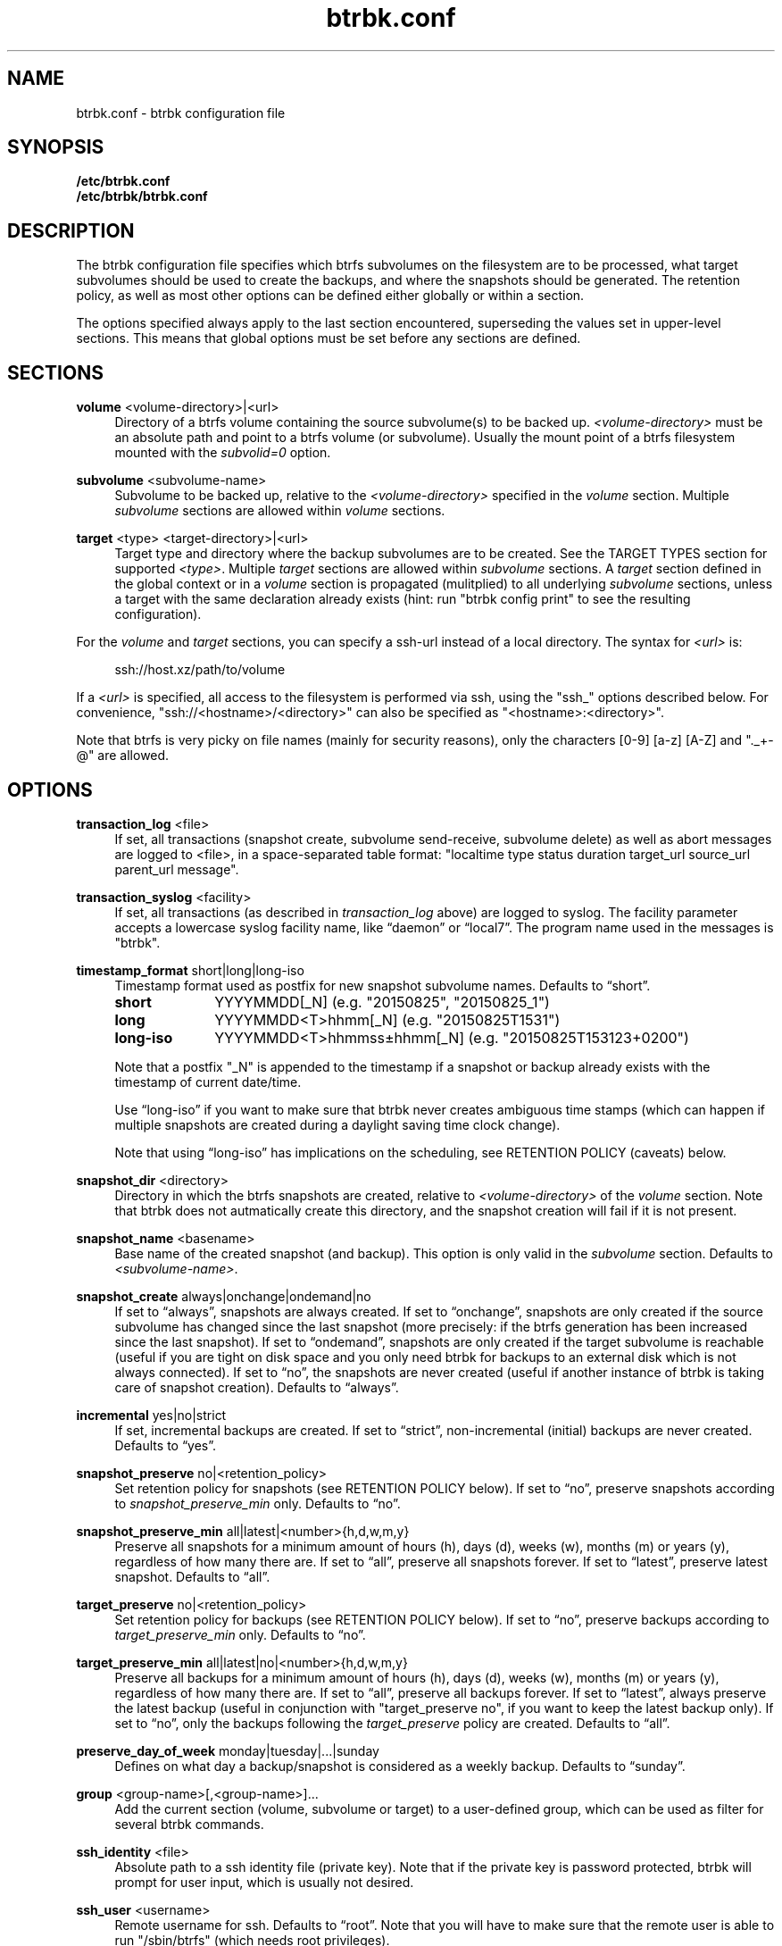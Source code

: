 .TH "btrbk.conf" "5" "2016-06-07" "btrbk v0.23.2-dev" ""
.\" disable hyphenation
.nh
.\" disable justification (adjust text to left margin only)
.ad l
.SH NAME
btrbk.conf \- btrbk configuration file
.SH SYNOPSIS
.B /etc/btrbk.conf
.br
.B /etc/btrbk/btrbk.conf
.SH DESCRIPTION
The btrbk configuration file specifies which btrfs subvolumes on the
filesystem are to be processed, what target subvolumes should be used
to create the backups, and where the snapshots should be
generated. The retention policy, as well as most other options can be
defined either globally or within a section.
.PP
The options specified always apply to the last section encountered,
superseding the values set in upper-level sections. This means that
global options must be set before any sections are defined.
.SH SECTIONS
.PP
\fBvolume\fR  <volume\-directory>|<url>
.RS 4
Directory of a btrfs volume containing the source subvolume(s) to be
backed up. \fI<volume\-directory>\fR must be an absolute path and
point to a btrfs volume (or subvolume). Usually the mount point of a
btrfs filesystem mounted with the \fIsubvolid=0\fR option.
.RE
.PP
\fBsubvolume\fR  <subvolume\-name>
.RS 4
Subvolume to be backed up, relative to the \fI<volume\-directory>\fR
specified in the \fIvolume\fR section. Multiple \fIsubvolume\fR
sections are allowed within \fIvolume\fR sections.
.RE
.PP
\fBtarget\fR  <type> <target\-directory>|<url>
.RS 4
Target type and directory where the backup subvolumes are to be
created. See the TARGET TYPES section for supported
\fI<type>\fR. Multiple \fItarget\fR sections are allowed within
\fIsubvolume\fR sections. A \fItarget\fR section defined in the global
context or in a \fIvolume\fR section is propagated (mulitplied) to all
underlying \fIsubvolume\fR sections, unless a target with the same
declaration already exists (hint: run "btrbk config print" to see the
resulting configuration).
.RE
.PP
For the \fIvolume\fR and \fItarget\fR sections, you can specify a
ssh\-url instead of a local directory. The syntax for \fI<url>\fR is:
.PP
.RS 4
.nf
ssh://host.xz/path/to/volume
.fi
.RE
.PP
If a \fI<url>\fR is specified, all access to the filesystem is
performed via ssh, using the "ssh_" options described below. For
convenience, "ssh://<hostname>/<directory>" can also be specified as
"<hostname>:<directory>".
.PP
Note that btrfs is very picky on file names (mainly for security
reasons), only the characters [0\-9] [a\-z] [A\-Z] and "._+\-@" are
allowed.
.RE
.SH OPTIONS
.PP
\fBtransaction_log\fR  <file>
.RS 4
If set, all transactions (snapshot create, subvolume send\-receive,
subvolume delete) as well as abort messages are logged to <file>, in a
space-separated table format: "localtime type status duration
target_url source_url parent_url message".
.RE
.PP
\fBtransaction_syslog\fR  <facility>
.RS 4
If set, all transactions (as described in \fItransaction_log\fR above)
are logged to syslog. The facility parameter accepts a lowercase
syslog facility name, like \[lq]daemon\[rq] or \[lq]local7\[rq]. The
program name used in the messages is "btrbk".
.RE
.PP
\fBtimestamp_format\fR  short|long|long\-iso
.RS 4
Timestamp format used as postfix for new snapshot subvolume
names. Defaults to \[lq]short\[rq].
.PP
.IP \fBshort\fR 10
YYYYMMDD[_N]  (e.g. "20150825", "20150825_1")
.IP \fBlong\fR 10
YYYYMMDD<T>hhmm[_N]  (e.g. "20150825T1531")
.IP \fBlong\-iso\fR 10
YYYYMMDD<T>hhmmss\[t+-]hhmm[_N]  (e.g. "20150825T153123+0200")
.PP
Note that a postfix "_N" is appended to the timestamp if a snapshot or
backup already exists with the timestamp of current date/time.
.PP
Use \[lq]long\-iso\[rq] if you want to make sure that btrbk never
creates ambiguous time stamps (which can happen if multiple snapshots
are created during a daylight saving time clock change).
.PP
Note that using \[lq]long\-iso\[rq] has implications on the
scheduling, see RETENTION POLICY (caveats) below.
.RE
.PP
\fBsnapshot_dir\fR  <directory>
.RS 4
Directory in which the btrfs snapshots are created, relative to
\fI<volume\-directory>\fR of the \fIvolume\fR section. Note that btrbk
does not autmatically create this directory, and the snapshot creation
will fail if it is not present.
.RE
.PP
\fBsnapshot_name\fR <basename>
.RS 4
Base name of the created snapshot (and backup). This option is only
valid in the \fIsubvolume\fR section. Defaults to
\fI<subvolume\-name>\fR.
.RE
.PP
\fBsnapshot_create\fR  always|onchange|ondemand|no
.RS 4
If set to \[lq]always\[rq], snapshots are always created. If set to
\[lq]onchange\[rq], snapshots are only created if the source subvolume
has changed since the last snapshot (more precisely: if the btrfs
generation has been increased since the last snapshot). If set to
\[lq]ondemand\[rq], snapshots are only created if the target subvolume
is reachable (useful if you are tight on disk space and you only need
btrbk for backups to an external disk which is not always
connected). If set to \[lq]no\[rq], the snapshots are never created
(useful if another instance of btrbk is taking care of snapshot
creation). Defaults to \[lq]always\[rq].
.RE
.PP
\fBincremental\fR  yes|no|strict
.RS 4
If set, incremental backups are created. If set to \[lq]strict\[rq],
non-incremental (initial) backups are never created. Defaults to
\[lq]yes\[rq].
.RE
.PP
\fBsnapshot_preserve\fR  no|<retention_policy>
.RS 4
Set retention policy for snapshots (see RETENTION POLICY below). If
set to \[lq]no\[rq], preserve snapshots according to
\fIsnapshot_preserve_min\fR only. Defaults to \[lq]no\[rq].
.RE
.PP
\fBsnapshot_preserve_min\fR  all|latest|<number>{h,d,w,m,y}
.RS 4
Preserve all snapshots for a minimum amount of hours (h), days (d),
weeks (w), months (m) or years (y), regardless of how many there
are. If set to \[lq]all\[rq], preserve all snapshots forever. If set
to \[lq]latest\[rq], preserve latest snapshot. Defaults to
\[lq]all\[rq].
.RE
.PP
\fBtarget_preserve\fR  no|<retention_policy>
.RS 4
Set retention policy for backups (see RETENTION POLICY below). If set
to \[lq]no\[rq], preserve backups according to
\fItarget_preserve_min\fR only. Defaults to \[lq]no\[rq].
.RE
.PP
\fBtarget_preserve_min\fR  all|latest|no|<number>{h,d,w,m,y}
.RS 4
Preserve all backups for a minimum amount of hours (h), days (d),
weeks (w), months (m) or years (y), regardless of how many there
are. If set to \[lq]all\[rq], preserve all backups forever. If set to
\[lq]latest\[rq], always preserve the latest backup (useful in
conjunction with "target_preserve no", if you want to keep the latest
backup only). If set to \[lq]no\[rq], only the backups following the
\fItarget_preserve\fR policy are created. Defaults to \[lq]all\[rq].
.RE
.PP
\fBpreserve_day_of_week\fR  monday|tuesday|...|sunday
.RS 4
Defines on what day a backup/snapshot is considered as a weekly
backup. Defaults to \[lq]sunday\[rq].
.RE
.PP
\fBgroup\fR  <group\-name>[,<group\-name>]...
.RS 4
Add the current section (volume, subvolume or target) to a
user-defined group, which can be used as filter for several btrbk
commands.
.RE
.PP
\fBssh_identity\fR  <file>
.RS 4
Absolute path to a ssh identity file (private key). Note that if the
private key is password protected, btrbk will prompt for user input,
which is usually not desired.
.RE
.PP
\fBssh_user\fR  <username>
.RS 4
Remote username for ssh. Defaults to \[lq]root\[rq]. Note that you
will have to make sure that the remote user is able to run
"/sbin/btrfs" (which needs root privileges).
.RE
.PP
\fBssh_port\fR  <port>
.RS 4
Port to connect to on the remote host. Defaults to \[lq]default\[rq]
(the port specified in \fIssh_config\fR, which defaults to 22).
.RE
.PP
\fBssh_compression\fR  yes|no
.RS 4
Enables or disables the compression of ssh connections. Defaults to
\[lq]no\[rq].
.RE
.PP
\fBssh_cipher_spec\fR  <cipher_spec>
.RS 4
Selects the cipher specification for encrypting the session
(comma-separated list of ciphers in order of preference). See the "\-c
cipher_spec" option in ssh(1) for more information. Defaults to
\[lq]default\[rq] (the ciphers specified in \fIssh_config\fR).
.RE
.PP
\fBrate_limit\fR  <rate>|no
.RS 4
Limit the transfer to a maximum of \fI<rate>\fR bytes per second. A
suffix of "k", "m", "g", or "t" can be added to denote kilobytes
(*1024), megabytes, and so on. Defaults to \[lq]no\[rq].
.RE
.PP
\fBlockfile\fR  <file>
.RS 4
Create lockfile <file> on startup; checks lockfile before running any
btrfs commands (using perl "flock"), and exits if the lock is held by
another btrbk instance. Ignored on dryrun (\fI\-n\fR,
\fI\-\-dry\-run\fR). See also \fI\-\-lockfile\fR command-line option.
.RE
.PP
\fBbtrfs_commit_delete\fR  after|each|no
.RS 4
If set, make sure the deletion of snapshot and backup subvolumes are
committed to disk when btrbk terminates. Defaults to \[lq]no\[rq].
.RE
.PP
Lines that contain a hash character (#) in the first column are
treated as comments.
.SH RETENTION POLICY
btrbk uses separate retention policies for snapshots and backups,
which are defined by the \fIsnapshot_preserve_min\fR,
\fIsnapshot_preserve\fR, \fItarget_preserve_min\fR,
\fItarget_preserve\fR, and the \fIpreserve_day_of_week\fR
configuration options.
.PP
Within this section, any statement about "backups" is always valid for
backups as well as snapshots, referring to \fItarget_preserve\fR or
\fIsnapshot_preserve\fR respectively.
.PP
The format for \fI<retention_policy>\fR is:
.PP
.RS 4
[<hourly>h] [<daily>d] [<weekly>w] [<monthly>m] [<yearly>y]
.RE
.PP
With the following semantics:
.PP
.B hourly
.RS 4
Defines how many hours back hourly backups should be preserved. The
first backup of an hour is considered an hourly backup. Note that if
you use <hourly> scheduling, make sure to also set
\fItimestamp_format\fR to \[lq]long\[rq] or \[lq]long\-iso\[rq], or
the scheduler will interpret the time as "00:00" (midnight).
.RE
.PP
.B daily
.RS 4
Defines how many days back daily backups should be preserved. The
first backup of a day is considered a daily backup.
.RE
.PP
.B weekly
.RS 4
Defines how many weeks back weekly backups should be preserved. The
first daily backup created at \fIpreserve_day_of_week\fR (or the first
backup in this week if none was made on the exact day) is considered
as a weekly backup.
.RE
.PP
.B monthly
.RS 4
Defines how many months back monthly backups should be
preserved. Every first weekly backup in a month is considered a
monthly backup.
.RE
.PP
.B yearly
.RS 4
Defines for how many years back yearly backups should be
preserved. Every first monthly backup in a year is considered a yearly
backup.
.RE
.PP
Use an asterisk for \[lq]all\[rq] (e.g. "target_preserve 60d *m"
states: "preserve daily backups for 60 days back, and all monthly
backups").
.PP
The reference time (which defines the beginning of a day, week, month
or year) for all date/time calculations is the local time of the host
running btrbk.
.PP
Caveats:
.IP \[bu] 2
If you run a setup with several btrbk instances (e.g. one
snapshot-only instance per remote client, and a separate fetch-only
instance on the backup server), it makes perfectly sense to run btrbk
with different local time on the clients, in order to make sure the
backups from all the remote hosts are preserved for "midnight", and
not at "00:00 UTC" (which would be "14:00" in Honolulu). If you want
this behaviour, do NOT use "timestamp_format long\-iso".
.IP \[bu] 2
If "timestamp_format long\-iso" is set, running btrbk from different
time zones leads to different interpretation of "first in day, week,
month, or year". Make sure to run btrbk with the same time zone on
every host, e.g. by setting the TZ environment variable (see
tzset(3)).
.SH TARGET TYPES
.PP
\fBsend\-receive\fR
.RS 4
Backup to a btrfs filesystem, using "btrfs send/receive". This is the
recommended (standard) target type. The \fI<target\-directory>\fR must
be an absolute path and point to a btrfs volume (or subvolume), or to
a directory within a subvolume. See btrfs\-send(8), btrfs\-receive(8).
.RE
.PP
\fBraw\fR  \fI*experimental*\fR
.RS 4
Backup to a raw (filesystem independent) file from the output of
btrfs\-send(8), with optional compression and encryption.
.PP
Note that the target preserve mechanism is currently disabled for raw
backups (btrbk does not delete any raw files)!
.PP
Additional options for raw targets:
.PP
.RS 4
raw_target_compress  gzip|bzip2|xz|no
.PD 0
.PP
raw_target_compress_level  default|<number>
.PP
raw_target_compress_threads  default|<number>
.PP
raw_target_encrypt  gpg|no
.PP
gpg_keyring  <file>
.PP
gpg_recipient  <name>
.RE
.PD
.PP
Raw targets get an extra file suffix in the format:
.RS 4
.PP
<received_uuid>[@<parent_uuid>].btrfs[.gz|.bz2|.xz][.gpg]
.RE
.PP
The <parent_uuid> is only set on \fIincremental\fR backups, and points
to the <received_uuid> of the previous backup in a incremental backup
chain.
.PP
For \fIincremental\fR backups ("incremental yes"), please note that:
.IP 1. 4
As soon as a single \fIincremental\fR backup file is lost or
corrupted, all later incremental backups become invalid, as there is
no common parent for the subsequent incremental images anymore. This
might be a good compromise for a vacation backup plan, but for the
long term make sure that a non-incremental backup is triggered from
time to time.
.IP 2. 4
There is currently no support for rotation of incremental backups: if
\fIincremental\fR is set, a full backup must be triggered manually
from time to time in order to be able to delete old backups.
.RE
.SH AVAILABILITY
Please refer to the btrbk project page \fBhttp://digint.ch/btrbk/\fR
for further details.
.SH SEE ALSO
.BR btrbk (1)
.SH AUTHOR
Axel Burri <axel@tty0.ch>

